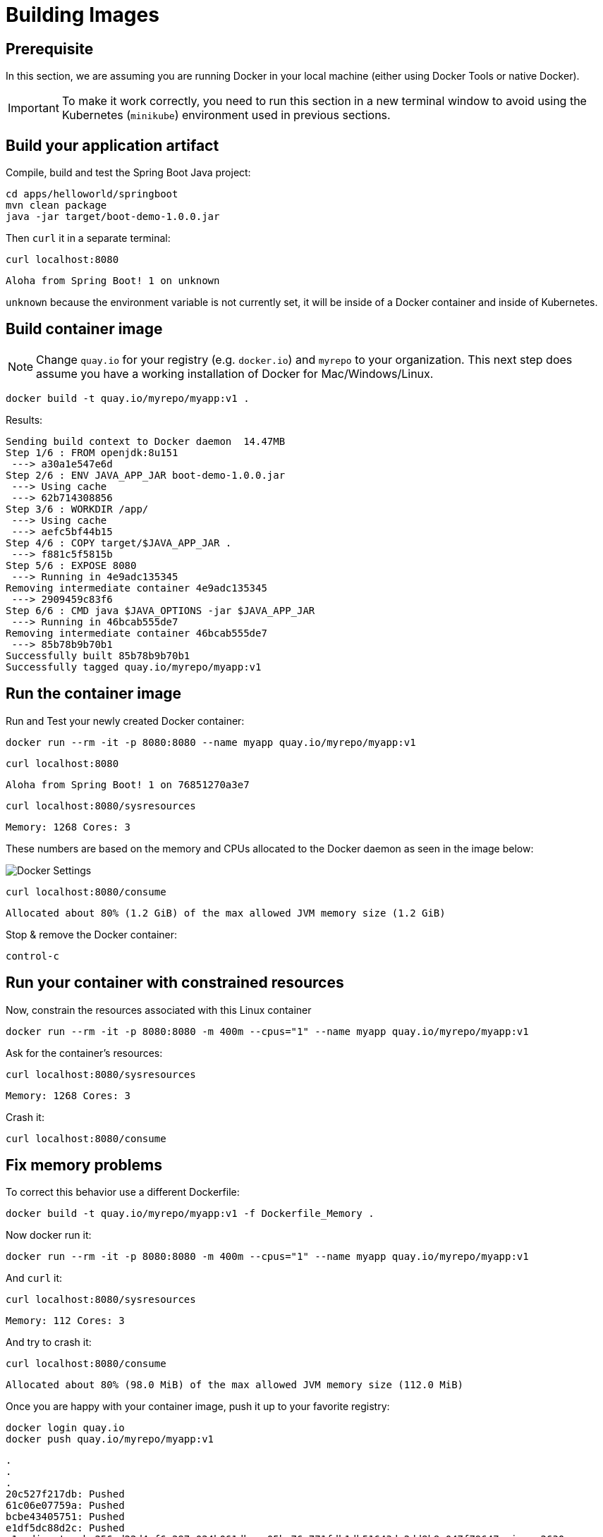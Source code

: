 = Building Images

== Prerequisite

In this section, we are assuming you are running Docker in your local machine (either using Docker Tools or native Docker).

IMPORTANT: To make it work correctly, you need to run this section in a new terminal window to avoid using the Kubernetes (`minikube`) environment used in previous sections.

== Build your application artifact

Compile, build and test the Spring Boot Java project:

[#build-building-images]
[.console-input]
[source, bash]
----
cd apps/helloworld/springboot
mvn clean package
java -jar target/boot-demo-1.0.0.jar
----

Then `curl` it in a separate terminal:

[.console-input]
[source, bash]
----
curl localhost:8080
----

[.console-output]
[source,bash]
----
Aloha from Spring Boot! 1 on unknown
----

`unknown` because the environment variable is not currently set, it will be inside of a Docker container and inside of Kubernetes.

== Build container image

NOTE: Change `quay.io` for your registry (e.g. `docker.io`) and `myrepo` to your organization.  This next step does assume you have a working installation of Docker for Mac/Windows/Linux.

[#build-container--building-images]
[.console-input]
[source, bash]
----
docker build -t quay.io/myrepo/myapp:v1 .
----

Results:

[.console-output]
[source,bash]
----
Sending build context to Docker daemon  14.47MB
Step 1/6 : FROM openjdk:8u151
 ---> a30a1e547e6d
Step 2/6 : ENV JAVA_APP_JAR boot-demo-1.0.0.jar
 ---> Using cache
 ---> 62b714308856
Step 3/6 : WORKDIR /app/
 ---> Using cache
 ---> aefc5bf44b15
Step 4/6 : COPY target/$JAVA_APP_JAR .
 ---> f881c5f5815b
Step 5/6 : EXPOSE 8080
 ---> Running in 4e9adc135345
Removing intermediate container 4e9adc135345
 ---> 2909459c83f6
Step 6/6 : CMD java $JAVA_OPTIONS -jar $JAVA_APP_JAR
 ---> Running in 46bcab555de7
Removing intermediate container 46bcab555de7
 ---> 85b78b9b70b1
Successfully built 85b78b9b70b1
Successfully tagged quay.io/myrepo/myapp:v1
----

== Run the container image

Run and Test your newly created Docker container:

[#run-container-building-images]
[.console-input]
[source, bash]
----
docker run --rm -it -p 8080:8080 --name myapp quay.io/myrepo/myapp:v1
----

[#curl-container-building-images]
[.console-input]
[source, bash]
----
curl localhost:8080
----

[.console-output]
[source,bash]
----
Aloha from Spring Boot! 1 on 76851270a3e7
----

[#curl-sys-container-building-images]
[.console-input]
[source, bash]
----
curl localhost:8080/sysresources
----

[.console-output]
[source,bash]
----
Memory: 1268 Cores: 3
----

These numbers are based on the memory and CPUs allocated to the Docker daemon as seen in the image below:

image::docker-settings.png[Docker Settings]

[#curl-consume-container-building-images]
[.console-input]
[source, bash]
----
curl localhost:8080/consume
----

[.console-output]
[source,bash]
----
Allocated about 80% (1.2 GiB) of the max allowed JVM memory size (1.2 GiB)
----

Stop & remove the Docker container:

----
control-c
----

== Run your container with constrained resources

Now, constrain the resources associated with this Linux container

[#run-container-constrained-building-images]
[.console-input]
[source, bash]
----
docker run --rm -it -p 8080:8080 -m 400m --cpus="1" --name myapp quay.io/myrepo/myapp:v1
----

Ask for the container's resources:

[#curl-sys-constrained-container-building-images]
[.console-input]
[source, bash]
----
curl localhost:8080/sysresources
----

[.console-output]
[source,bash]
----
Memory: 1268 Cores: 3
----

Crash it:

[#curl-consume-crash-container-building-images]
[.console-input]
[source, bash]
----
curl localhost:8080/consume
----

== Fix memory problems

To correct this behavior use a different Dockerfile:

[#build-mem-container-building-images]
[.console-input]
[source, bash]
----
docker build -t quay.io/myrepo/myapp:v1 -f Dockerfile_Memory .
----

Now docker run it:

[#run-sys-constrained-fix-container-building-images]
[.console-input]
[source, bash]
----
docker run --rm -it -p 8080:8080 -m 400m --cpus="1" --name myapp quay.io/myrepo/myapp:v1
----

And `curl` it:

[#curl-sys-constrained-fix-container-building-images]
[.console-input]
[source, bash]
----
curl localhost:8080/sysresources
----

[.console-output]
[source,bash]
----
Memory: 112 Cores: 3
----

And try to crash it:

[#curl-consume-fix-container-building-images]
[.console-input]
[source, bash]
----
curl localhost:8080/consume
----

[.console-output]
[source,bash]
----
Allocated about 80% (98.0 MiB) of the max allowed JVM memory size (112.0 MiB)
----

Once you are happy with your container image, push it up to your favorite registry:

[#push-container-building-images]
[.console-input]
[source, bash]
----
docker login quay.io
docker push quay.io/myrepo/myapp:v1
----

[.console-output]
[source,bash]
----
.
.
.
20c527f217db: Pushed
61c06e07759a: Pushed
bcbe43405751: Pushed
e1df5dc88d2c: Pushed
v1: digest: sha256:d22d4af6e297a024b061dbaae05be76c771fdb1db51643dc2dd8b8e047f79647 size: 2630
----
